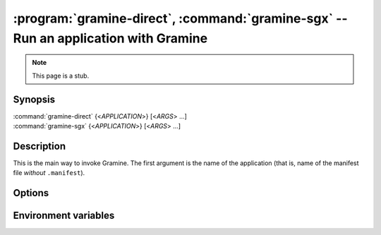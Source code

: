 .. program:: gramine

====================================================================================
:program:`gramine-direct`, :command:`gramine-sgx` -- Run an application with Gramine
====================================================================================

.. note::

   This page is a stub.

Synopsis
========

| :command:`gramine-direct` {<*APPLICATION*>} [<*ARGS*> ...]
| :command:`gramine-sgx` {<*APPLICATION*>} [<*ARGS*> ...]

Description
===========

This is the main way to invoke Gramine. The first argument is the name of the
application (that is, name of the manifest file *without* ``.manifest``).

Options
=======

.. option:: --version

   Show version and exit.

Environment variables
=====================

.. envvar:: GRAMINE_NO_AUTO_GET_TOKEN

   If not empty, for out-of-tree EPID driver :command:`gramine-sgx` will not
   automatically generate EINITTOKEN.

   On upstream/DCAP driver the token is never generated and this variable has no
   effect.
